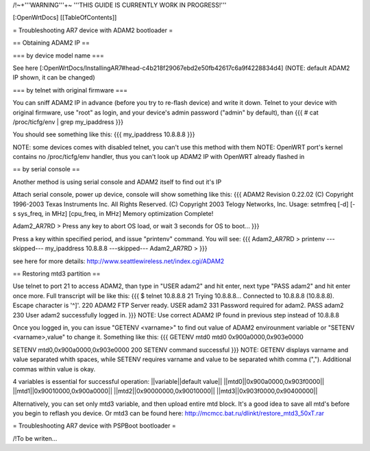 /!\ ~+'''WARNING'''+~ '''THIS GUIDE IS CURRENTLY WORK IN PROGRESS!'''

[:OpenWrtDocs]
[[TableOfContents]]

= Troubleshooting AR7 device with ADAM2 bootloader =

== Obtaining ADAM2 IP ==

=== by device model name ===

See here [:OpenWrtDocs/InstallingAR7#head-c4b218f29067ebd2e50fb42617c6a9f4228834d4] (NOTE: default ADAM2 IP shown, it can be changed)

=== by telnet with original firmware ===

You can sniff ADAM2 IP in advance (before you try to re-flash device) and write it down. Telnet to your device with original firmware, use "root" as login, and your device's admin password ("admin" by default), than
{{{
# cat /proc/ticfg/env | grep my_ipaddress
}}}

You should see something like this:
{{{
my_ipaddress    10.8.8.8
}}}

NOTE: some devices comes with disabled telnet, you can't use this method with them
NOTE: OpenWRT port's kernel contains no /proc/ticfg/env handler, thus you can't look up ADAM2 IP with OpenWRT already flashed in

== by serial console ==

Another method is using serial console and ADAM2 itself to find out it's IP

Attach serial console, power up device, console will show something like this:
{{{
ADAM2 Revision 0.22.02
(C) Copyright 1996-2003 Texas Instruments Inc. All Rights Reserved.
(C) Copyright 2003 Telogy Networks, Inc.
Usage: setmfreq [-d] [-s sys_freq, in MHz] [cpu_freq, in MHz]
Memory optimization Complete!

Adam2_AR7RD >
Press any key to abort OS load, or wait 3 seconds for OS to boot...
}}}

Press a key within specified period, and issue "printenv" command. You will see:
{{{
Adam2_AR7RD > printenv
---skipped---
my_ipaddress          10.8.8.8
---skipped---
Adam2_AR7RD >
}}}

see here for more details:
http://www.seattlewireless.net/index.cgi/ADAM2

== Restoring mtd3 partition ==

Use telnet to port 21 to access ADAM2, than type in "USER adam2" and hit enter, next type "PASS adam2" and hit enter once more. Full transcript will be like this:
{{{
$ telnet 10.8.8.8 21
Trying 10.8.8.8...
Connected to 10.8.8.8 (10.8.8.8).
Escape character is '^]'.
220 ADAM2 FTP Server ready.
USER adam2
331 Password required for adam2.
PASS adam2
230 User adam2 successfully logged in.
}}}
NOTE: Use correct ADAM2 IP found in previous step instead of 10.8.8.8

Once you logged in, you can issue "GETENV <varname>" to find out value of ADAM2 envirounment variable or "SETENV <varname>,value" to change it. Something like this:
{{{
GETENV mtd0
mtd0                  0x900a0000,0x903e0000

SETENV mtd0,0x900a0000,0x903e0000
200 SETENV command successful
}}}
NOTE: GETENV displays varname and value separated whith spaces, while SETENV requires varname and value to be separated whith comma (","). Additional commas within value is okay.

4 variables is essential for successful operation:
||variable||default value||
||mtd0||0x900a0000,0x903f0000||
||mtd1||0x90010000,0x900a0000||
||mtd2||0x90000000,0x90010000||
||mtd3||0x903f0000,0x90400000||

Alternatively, you can set only mtd3 variable, and then upload entire mtd block. It's a good idea to save all mtd's before you begin to reflash you device. Or mtd3 can be found here:
http://mcmcc.bat.ru/dlinkt/restore_mtd3_50xT.rar

= Troubleshooting AR7 device with PSPBoot bootloader =

/!\ To be writen...

